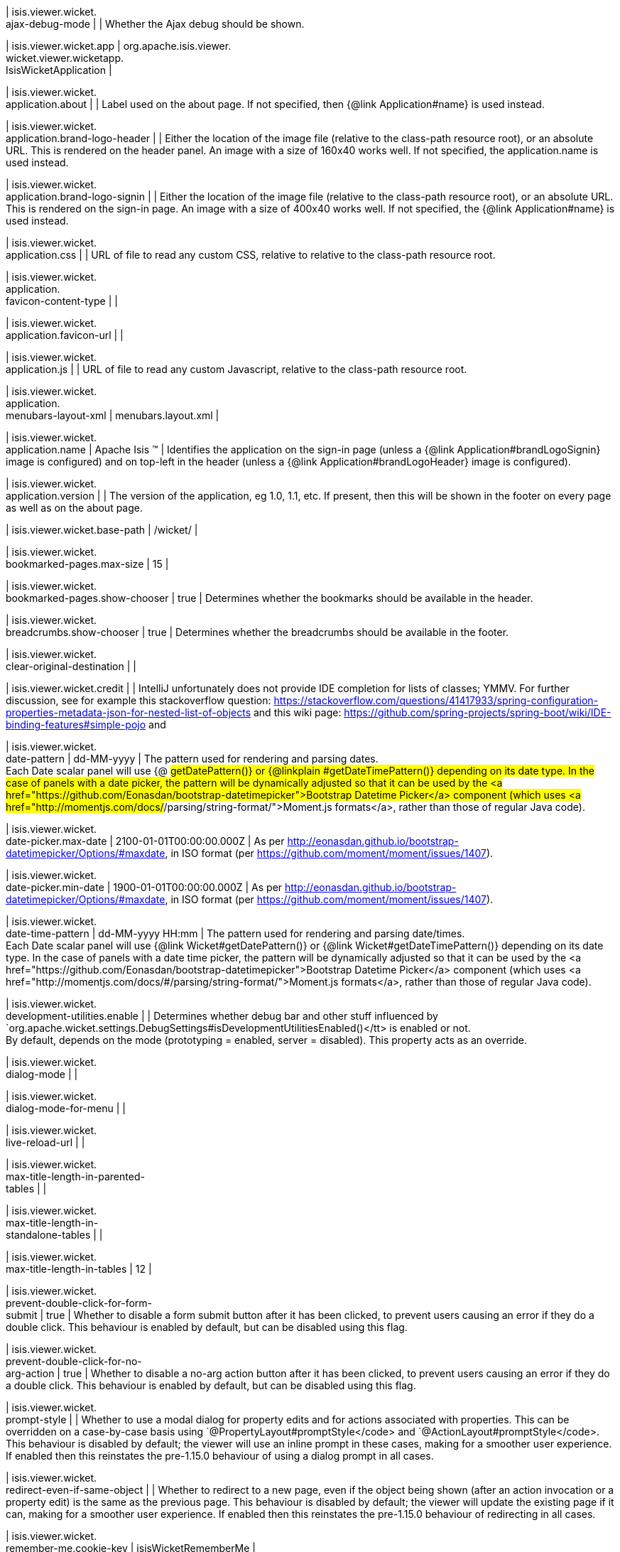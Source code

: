 | isis.viewer.wicket. +
ajax-debug-mode
| 
|  Whether the Ajax debug should be shown.

| isis.viewer.wicket.app
|  org.apache.isis.viewer. +
wicket.viewer.wicketapp. +
IsisWicketApplication
| 

| isis.viewer.wicket. +
application.about
| 
|  Label used on the about page. If not specified, then {@link Application#name}  is used instead.

| isis.viewer.wicket. +
application.brand-logo-header
| 
|  Either the location of the image file (relative to the class-path resource root),  or an absolute URL. This is rendered on the header panel. An image with a size of 160x40 works well. If not specified, the application.name is used instead.

| isis.viewer.wicket. +
application.brand-logo-signin
| 
|  Either the location of the image file (relative to the class-path resource root),  or an absolute URL.  This is rendered on the sign-in page. An image with a size of 400x40 works well.  If not specified, the {@link Application#name} is used instead.

| isis.viewer.wicket. +
application.css
| 
|  URL of file to read any custom CSS, relative to relative to the class-path resource  root.

| isis.viewer.wicket. +
application. +
favicon-content-type
| 
| 

| isis.viewer.wicket. +
application.favicon-url
| 
| 

| isis.viewer.wicket. +
application.js
| 
|  URL of file to read any custom Javascript, relative to the class-path resource root.

| isis.viewer.wicket. +
application. +
menubars-layout-xml
|  menubars.layout.xml
| 

| isis.viewer.wicket. +
application.name
|  Apache Isis ™
|  Identifies the application on the sign-in page (unless a {@link Application#brandLogoSignin} image is configured) and  on top-left in the header  (unless a {@link Application#brandLogoHeader} image is configured).

| isis.viewer.wicket. +
application.version
| 
|  The version of the application, eg 1.0, 1.1, etc. If present, then this will be shown in the footer on every page as well as on the  about page.

| isis.viewer.wicket.base-path
|  /wicket/
| 

| isis.viewer.wicket. +
bookmarked-pages.max-size
|  15
| 

| isis.viewer.wicket. +
bookmarked-pages.show-chooser
|  true
|  Determines whether the bookmarks should be available in the header.

| isis.viewer.wicket. +
breadcrumbs.show-chooser
|  true
|  Determines whether the breadcrumbs should be available in the footer.

| isis.viewer.wicket. +
clear-original-destination
| 
| 

| isis.viewer.wicket.credit
| 
|  IntelliJ unfortunately does not provide IDE completion for lists of classes; YMMV. For further discussion, see for example this stackoverflow question: https://stackoverflow.com/questions/41417933/spring-configuration-properties-metadata-json-for-nested-list-of-objects and this wiki page: https://github.com/spring-projects/spring-boot/wiki/IDE-binding-features#simple-pojo and

| isis.viewer.wicket. +
date-pattern
|  dd-MM-yyyy
|  The pattern used for rendering and parsing dates.  +
 Each Date scalar panel will use {@ #getDatePattern()} or {@linkplain #getDateTimePattern()} depending on its date type.  In the case of panels with a date picker, the pattern will be dynamically adjusted so that it can be used by the <a href="https://github.com/Eonasdan/bootstrap-datetimepicker">Bootstrap Datetime Picker</a> component (which uses <a href="http://momentjs.com/docs/#/parsing/string-format/">Moment.js formats</a>, rather than those of regular Java code).

| isis.viewer.wicket. +
date-picker.max-date
|  2100-01-01T00:00:00.000Z
|  As per http://eonasdan.github.io/bootstrap-datetimepicker/Options/#maxdate, in ISO format (per https://github.com/moment/moment/issues/1407).

| isis.viewer.wicket. +
date-picker.min-date
|  1900-01-01T00:00:00.000Z
|  As per http://eonasdan.github.io/bootstrap-datetimepicker/Options/#maxdate, in ISO format (per https://github.com/moment/moment/issues/1407).

| isis.viewer.wicket. +
date-time-pattern
|  dd-MM-yyyy HH:mm
|  The pattern used for rendering and parsing date/times.  +
 Each Date scalar panel will use {@link Wicket#getDatePattern()} or {@link Wicket#getDateTimePattern()} depending on its date type.  In the case of panels with a date time picker, the pattern will be dynamically adjusted so that it can be used by the <a href="https://github.com/Eonasdan/bootstrap-datetimepicker">Bootstrap Datetime Picker</a> component (which uses <a href="http://momentjs.com/docs/#/parsing/string-format/">Moment.js formats</a>, rather than those of regular Java code).

| isis.viewer.wicket. +
development-utilities.enable
| 
|  Determines whether debug bar and other stuff influenced by `org.apache.wicket.settings.DebugSettings#isDevelopmentUtilitiesEnabled()</tt> is enabled or not.  +
     By default, depends on the mode (prototyping = enabled, server = disabled).  This property acts as an override. 

| isis.viewer.wicket. +
dialog-mode
| 
| 

| isis.viewer.wicket. +
dialog-mode-for-menu
| 
| 

| isis.viewer.wicket. +
live-reload-url
| 
| 

| isis.viewer.wicket. +
max-title-length-in-parented- +
tables
| 
| 

| isis.viewer.wicket. +
max-title-length-in- +
standalone-tables
| 
| 

| isis.viewer.wicket. +
max-title-length-in-tables
|  12
| 

| isis.viewer.wicket. +
prevent-double-click-for-form- +
submit
|  true
|  Whether to disable a form submit button after it has been clicked, to prevent users causing an error if they do a double click. This behaviour is enabled by default, but can be disabled using this flag.

| isis.viewer.wicket. +
prevent-double-click-for-no- +
arg-action
|  true
|  Whether to disable a no-arg action button after it has been clicked, to prevent users causing an error if they do a double click. This behaviour is enabled by default, but can be disabled using this flag.

| isis.viewer.wicket. +
prompt-style
| 
|  Whether to use a modal dialog for property edits and for actions associated with properties. This can be overridden on a case-by-case basis using `@PropertyLayout#promptStyle</code> and `@ActionLayout#promptStyle</code>. This behaviour is disabled by default; the viewer will use an inline prompt in these cases, making for a smoother user experience. If enabled then this reinstates the pre-1.15.0 behaviour of using a dialog prompt in all cases.

| isis.viewer.wicket. +
redirect-even-if-same-object
| 
|  Whether to redirect to a new page, even if the object being shown (after an action invocation or a property edit) is the same as the previous page. This behaviour is disabled by default; the viewer will update the existing page if it can, making for a smoother user experience. If enabled then this reinstates the pre-1.15.0 behaviour of redirecting in all cases.

| isis.viewer.wicket. +
remember-me.cookie-key
|  isisWicketRememberMe
| 

| isis.viewer.wicket. +
remember-me.encryption-key
| 
| 

| isis.viewer.wicket. +
remember-me.suppress
| 
| 

| isis.viewer.wicket. +
replace-disabled-tag-with- +
readonly-tag
|  true
|  in Firefox and more recent versions of Chrome 54+, cannot copy out of disabled fields; instead we use the readonly attribute (https://www.w3.org/TR/2014/REC-html5-20141028/forms.html#the-readonly-attribute) This behaviour is enabled by default but can be disabled using this flag

| isis.viewer.wicket. +
show-footer
|  true
| 

| isis.viewer.wicket. +
strip-wicket-tags
|  true
|  Whether Wicket tags should be stripped from the markup.  +
 Be aware that if Wicket tags are _not</i> stripped, then this may break CSS rules on some browsers. 

| isis.viewer.wicket. +
suppress-password-reset
| 
| 

| isis.viewer.wicket. +
suppress-sign-up
| 
| 

| isis.viewer.wicket.themes. +
enabled
| 
|  A comma separated list of enabled theme names, as defined by https://bootswatch.com.

| isis.viewer.wicket.themes. +
initial
|  Flatly
|  The initial theme to use.  +
     Expected to be in the list of {@link #getEnabled()} themes. 

| isis.viewer.wicket.themes. +
provider
|  org.apache.isis.viewer. +
wicket.ui.components.widgets. +
themepicker. +
IsisWicketThemeSupportDefault
| 

| isis.viewer.wicket.themes. +
show-chooser
| 
|  Whether the theme chooser should be available in the footer.

| isis.viewer.wicket. +
timestamp-pattern
|  yyyy-MM-dd HH:mm:ss.SSS
|  The pattern used for rendering and parsing timestamps.

| isis.viewer.wicket. +
use-indicator-for-form-submit
|  true
|  Whether to show an indicator for a form submit button that it has been clicked. This behaviour is enabled by default, but can be disabled using this flag.

| isis.viewer.wicket. +
use-indicator-for-no-arg- +
action
|  true
|  Whether to show an indicator for a no-arg action button that it has been clicked. This behaviour is enabled by default, but can be disabled using this flag.

| isis.viewer.wicket.welcome. +
text
| 
|  Text to be displayed on the application’s home page, used as a fallback if  welcome.file is not specified. If a @HomePage action exists, then that will take  precedence.

| isis.viewer.wicket.where-am-i. +
enabled
|  true
| 

| isis.viewer.wicket.where-am-i. +
max-parent-chain-length
|  64
| 

| isis.viewer.wicket. +
wicket-source-plugin
| 
|  Whether the Wicket source plugin should be enabled; if so, the markup includes links to the Wicket source.  +
     Be aware that this can substantially impact performance. 

